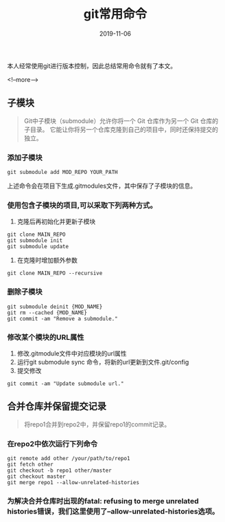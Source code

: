 #+HUGO_BASE_DIR: ../
#+TITLE: git常用命令
#+DATE: 2019-11-06
#+HUGO_AUTO_SET_LASTMOD: t
#+HUGO_TAGS: git
#+HUGO_CATEGORIES: git 
#+HUGO_DRAFT: false

本人经常使用git进行版本控制，因此总结常用命令就有了本文。

<!--more-->

** 子模块
   #+BEGIN_QUOTE
     Git中子模块（submodule）允许你将一个 Git 仓库作为另一个 Git 仓库的子目录。 
     它能让你将另一个仓库克隆到自己的项目中，同时还保持提交的独立。
   #+END_QUOTE  
*** 添加子模块 
    #+BEGIN_SRC
      git submodule add MOD_REPO YOUR_PATH
    #+END_SRC
    上述命令会在项目下生成.gitmodules文件，其中保存了子模块的信息。
*** 使用包含子模块的项目,可以采取下列两种方式。
    1. 克隆后再初始化并更新子模块
    #+BEGIN_SRC shell 
      git clone MAIN_REPO
      git submodule init
      git submodule update
    #+END_SRC
    2. 在克隆时增加额外参数
    #+BEGIN_SRC shell
      git clone MAIN_REPO --recursive
    #+END_SRC
*** 删除子模块
    #+BEGIN_SRC shell
      git submodule deinit {MOD_NAME} 
      git rm --cached {MOD_NAME} 
      git commit -am "Remove a submodule." 
    #+END_SRC
*** 修改某个模块的URL属性
    1. 修改.gitmodule文件中对应模块的url属性
    2. 运行git submodule sync 命令，将新的url更新到文件.git/config
    3. 提交修改 
    #+BEGIN_SRC shell
      git commit -am "Update submodule url."
    #+END_SRC


** 合并仓库并保留提交记录
   #+BEGIN_QUOTE
     将repo1合并到repo2中，并保留repo1的commit记录。
   #+END_QUOTE
*** 在repo2中依次运行下列命令
    #+BEGIN_SRC shell
      git remote add other /your/path/to/repo1
      git fetch other
      git checkout -b repo1 other/master
      git checkout master
      git merge repo1 --allow-unrelated-histories
     #+END_SRC 
*** 为解决合并仓库时出现的fatal: refusing to merge unrelated histories错误，我们这里使用了--allow-unrelated-histories选项。

